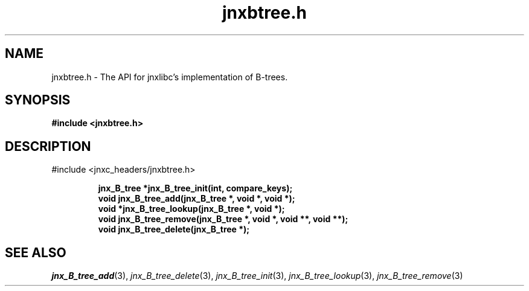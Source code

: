 .\" File automatically generated by doxy2man0.1
.\" Generation date: Thu Sep 19 2013
.TH jnxbtree.h 3 2013-09-19 "XXXpkg" "The XXX Manual"
.SH "NAME"
jnxbtree.h \- The API for jnxlibc's implementation of B-trees.
.SH SYNOPSIS
.nf
.B #include <jnxbtree.h>
.fi
.SH DESCRIPTION
.PP 
#include <jnxc_headers/jnxbtree.h> 
.PP
.sp
.RS
.nf
\fB
jnx_B_tree  *jnx_B_tree_init(int, compare_keys);
void         jnx_B_tree_add(jnx_B_tree *, void *, void *);
void        *jnx_B_tree_lookup(jnx_B_tree *, void *);
void         jnx_B_tree_remove(jnx_B_tree *, void *, void **, void **);
void         jnx_B_tree_delete(jnx_B_tree *);
\fP
.fi
.RE
.SH SEE ALSO
.PP
.nh
.ad l
\fIjnx_B_tree_add\fP(3), \fIjnx_B_tree_delete\fP(3), \fIjnx_B_tree_init\fP(3), \fIjnx_B_tree_lookup\fP(3), \fIjnx_B_tree_remove\fP(3)
.ad
.hy
